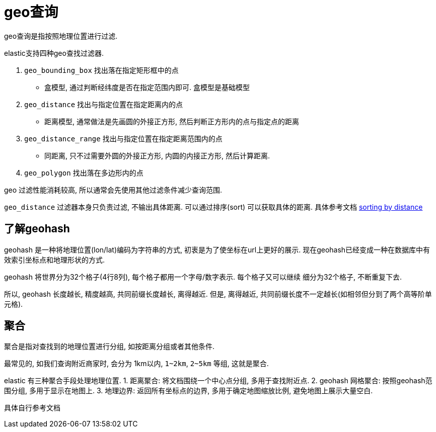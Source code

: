 = geo查询
:lang: zh

geo查询是指按照地理位置进行过滤.

.elastic支持四种geo查找过滤器.
. `geo_bounding_box` 找出落在指定矩形框中的点
  * 盒模型, 通过判断经纬度是否在指定范围内即可. 盒模型是基础模型
. `geo_distance` 找出与指定位置在指定距离内的点
  * 距离模型, 通常做法是先画圆的外接正方形, 然后判断正方形内的点与指定点的距离
. `geo_distance_range` 找出与指定位置在指定距离范围内的点
  * 同距离, 只不过需要外圆的外接正方形, 内圆的内接正方形, 然后计算距离.
. `geo_polygon` 找出落在多边形内的点

geo 过滤性能消耗较高, 所以通常会先使用其他过滤条件减少查询范围.

`geo_distance` 过滤器本身只负责过滤, 不输出具体距离.
可以通过排序(sort) 可以获取具体的距离. 具体参考文档 
link:https://www.elastic.co/guide/cn/elasticsearch/guide/current/sorting-by-distance.html[sorting 
by distance]

[[geohash]]
== 了解geohash
geohash 是一种将地理位置(lon/lat)编码为字符串的方式, 初衷是为了使坐标在url上更好的展示.
现在geohash已经变成一种在数据库中有效索引坐标点和地理形状的方式.

geohash 将世界分为32个格子(4行8列), 每个格子都用一个字母/数字表示. 每个格子又可以继续
细分为32个格子, 不断重复下去. 

所以, geohash 长度越长, 精度越高, 共同前缀长度越长, 离得越近.
但是, 离得越近, 共同前缀长度不一定越长(如相邻但分到了两个高等阶单元格).

== 聚合
聚合是指对查找到的地理位置进行分组, 如按距离分组或者其他条件.

最常见的, 如我们查询附近商家时, 会分为 1km以内, `1~2km`, `2~5km` 等组, 这就是聚合.

elastic 有三种聚合手段处理地理位置.
1. 距离聚合: 将文档围绕一个中心点分组, 多用于查找附近点.
2. geohash 网格聚合: 按照geohash范围分组, 多用于显示在地图上.
3. 地理边界: 返回所有坐标点的边界, 多用于确定地图缩放比例, 避免地图上展示大量空白.

具体自行参考文档
